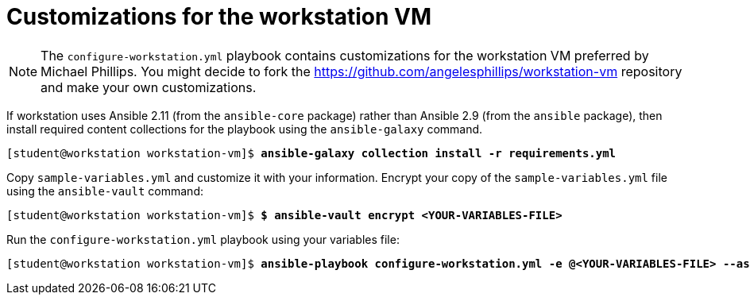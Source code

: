 = Customizations for the workstation VM

[NOTE]
====
The `configure-workstation.yml` playbook contains customizations for the workstation VM preferred by Michael Phillips.
You might decide to fork the https://github.com/angelesphillips/workstation-vm repository and make your own customizations.
====

If workstation uses Ansible 2.11 (from the `ansible-core` package) rather than Ansible 2.9 (from the `ansible` package), then install required content collections for the playbook using the `ansible-galaxy` command.

[subs="+quotes"]
----
[student@workstation workstation-vm]$ *ansible-galaxy collection install -r requirements.yml*
----

Copy `sample-variables.yml` and customize it with your information.
Encrypt your copy of the `sample-variables.yml` file using the `ansible-vault` command:

[subs="+quotes"]
----
[student@workstation workstation-vm]$ *$ ansible-vault encrypt <YOUR-VARIABLES-FILE>*
----

Run the `configure-workstation.yml` playbook using your variables file:

[subs="+quotes"]
----
[student@workstation workstation-vm]$ *ansible-playbook configure-workstation.yml -e @<YOUR-VARIABLES-FILE> --ask-vault-pass -K*
----
